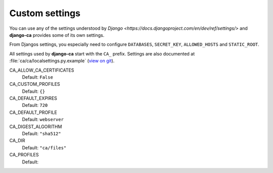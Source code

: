 Custom settings
===============

You can use any of the settings understood by `Django
<https://docs.djangoproject.com/en/dev/ref/settings/>` and **django-ca**
provides some of its own settings.

From Djangos settings, you especially need to configure ``DATABASES``,
``SECRET_KEY``, ``ALLOWED_HOSTS`` and ``STATIC_ROOT``.

All settings used by **django-ca** start with the ``CA_`` prefix. Settings are
also documented at :file:`ca/ca/localsettings.py.example`
(`view on git
<https://github.com/mathiasertl/django-ca/blob/master/ca/ca/localsettings.py.example>`_).

CA_ALLOW_CA_CERTIFICATES
   Default: ``False``

CA_CUSTOM_PROFILES
   Default: ``{}``

CA_DEFAULT_EXPIRES
   Default: ``720``

CA_DEFAULT_PROFILE
   Default: ``webserver``

CA_DIGEST_ALGORITHM
   Default: ``"sha512"``

CA_DIR
   Default: ``"ca/files"``

CA_PROFILES
   Default:

